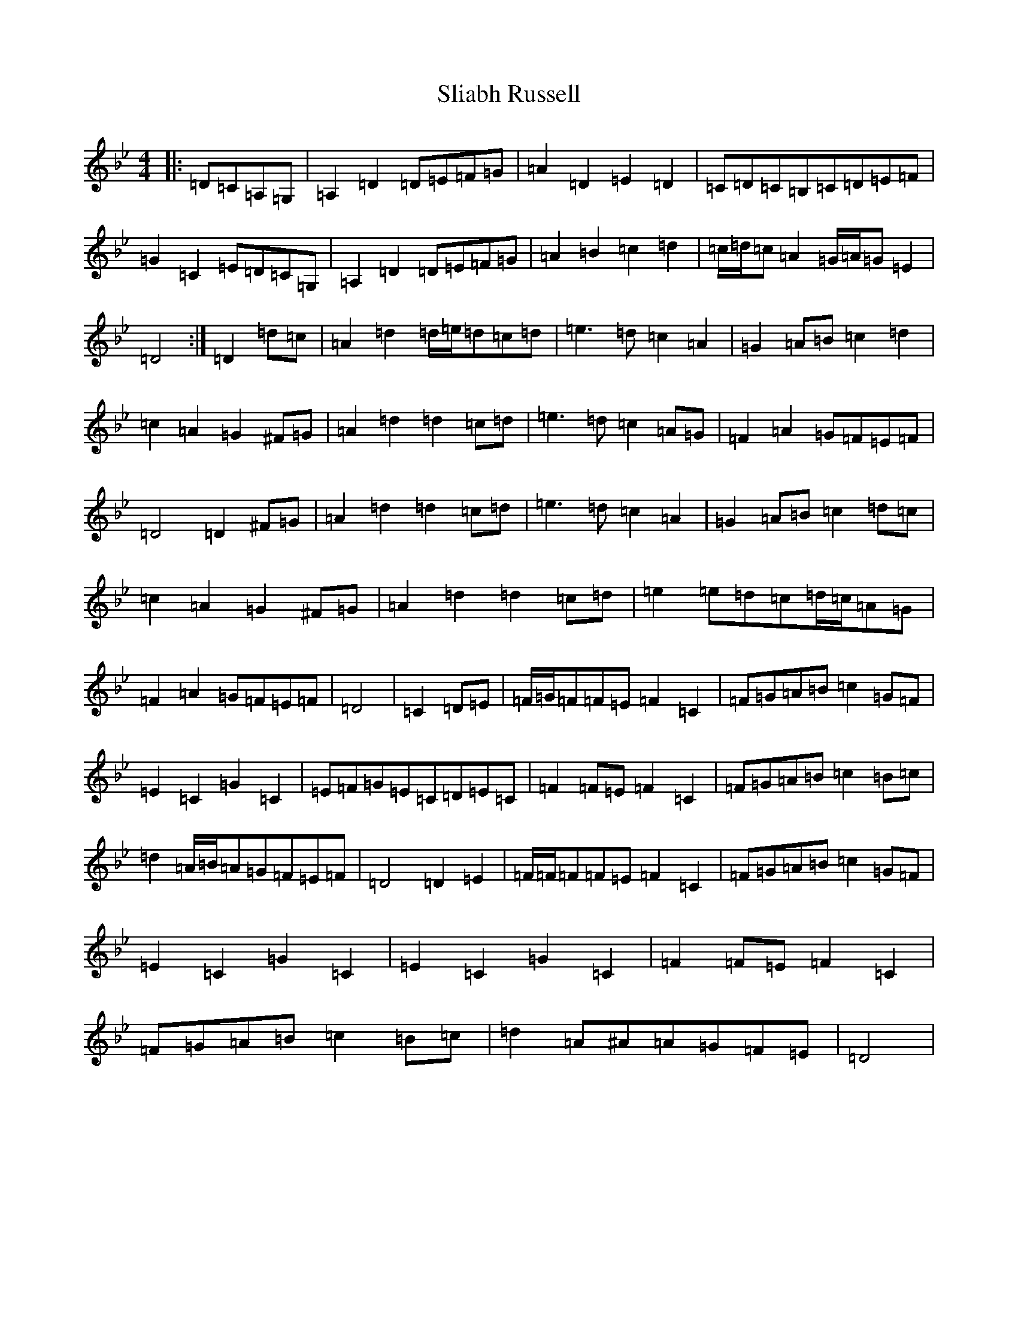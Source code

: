 X: 22870
T: Sliabh Russell
S: https://thesession.org/tunes/335#setting32863
Z: A Dorian
R: jig
M:4/4
L:1/8
K: C Dorian
|:=D=C=A,=G,|=A,2=D2=D=E=F=G|=A2=D2=E2=D2|=C=D=C=B,=C=D=E=F|=G2=C2=E=D=C=G,|=A,2=D2=D=E=F=G|=A2=B2=c2=d2|=c/2=d/2=c=A2=G/2=A/2=G=E2|=D4:|=D2=d=c|=A2=d2=d/2=e/2=d=c=d|=e3=d=c2=A2|=G2=A=B=c2=d2|=c2=A2=G2^F=G|=A2=d2=d2=c=d|=e3=d=c2=A=G|=F2=A2=G=F=E=F|=D4=D2^F=G|=A2=d2=d2=c=d|=e3=d=c2=A2|=G2=A=B=c2=d=c|=c2=A2=G2^F=G|=A2=d2=d2=c=d|=e2=e=d=c=d/2=c/2=A=G|=F2=A2=G=F=E=F|=D4|=C2=D=E|=F/2=G/2=F=F=E=F2=C2|=F=G=A=B=c2=G=F|=E2=C2=G2=C2|=E=F=G=E=C=D=E=C|=F2=F=E=F2=C2|=F=G=A=B=c2=B=c|=d2=A/2=B/2=A=G=F=E=F|=D4=D2=E2|=F/2=F/2=F=F=E=F2=C2|=F=G=A=B=c2=G=F|=E2=C2=G2=C2|=E2=C2=G2=C2|=F2=F=E=F2=C2|=F=G=A=B=c2=B=c|=d2=A^A=A=G=F=E|=D4|
